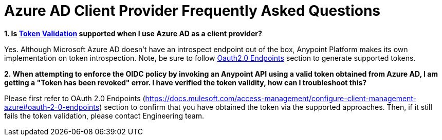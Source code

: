 = Azure AD Client Provider Frequently Asked Questions


**1. Is https://docs.mulesoft.com/policies/policies-included-openid-token-enforcement#token-validation-endpoint-authentication[Token Validation] supported when I use Azure AD as a client provider?**

Yes. Although Microsoft Azure AD doesn't have an introspect endpoint out of the box, Anypoint Platform makes its own implementation on token introspection. Note, be sure to follow https://docs.mulesoft.com/access-management/configure-client-management-azure#oauth-2-0-endpoints[Oauth2.0 Endpoints] section to generate supported tokens. 

**2. When attempting to enforce the OIDC policy by invoking an Anypoint API using a valid token obtained from Azure AD, I am getting a "Token has been revoked" error. I have verified the token validity, how can I troubleshoot this?**

Please first refer to OAuth 2.0 Endpoints (https://docs.mulesoft.com/access-management/configure-client-management-azure#oauth-2-0-endpoints) section to confirm that you have obtained the token via the supported approaches. Then, if it still fails the token validation, please contact Engineering team. 

